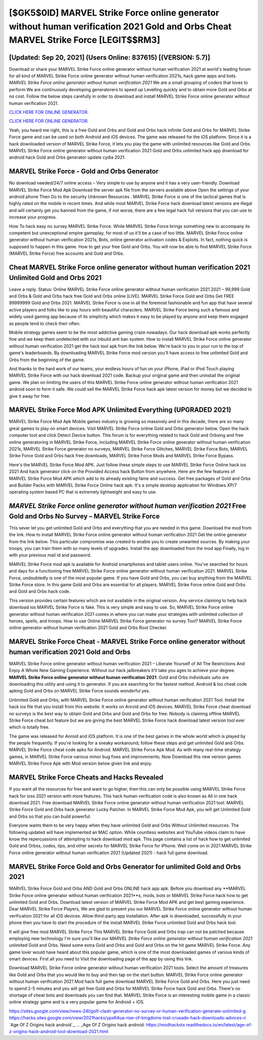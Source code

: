 [$GK5$0ID] ‎MARVEL Strike Force online generator without human verification 2021 Gold and Orbs Cheat ‎MARVEL Strike Force [LEGIT$$RM3]
=========

[Updated: Sep 20, 2021] (Users Online: 837615) [(VERSION: 5.7)]
---------

Download or share your MARVEL Strike Force online generator without human verification 2021 at world's leading forum for all kind of MARVEL Strike Force online generator without human verification 2021s, hack game apps and bots.  *MARVEL Strike Force online generator without human verification 2021* We are a small grouping of coders that loves to perform We are continuously developing generatorers to speed up Levelling quickly and to obtain more Gold and Orbs at no cost.  Follow the below steps carefully in order to download and install MARVEL Strike Force online generator without human verification 2021.

`CLICK HERE FOR ONLINE GENERATOR`_.

.. _CLICK HERE FOR ONLINE GENERATOR: http://stardld.xyz/8f0cded

`CLICK HERE FOR ONLINE GENERATOR`_.

.. _CLICK HERE FOR ONLINE GENERATOR: http://stardld.xyz/8f0cded

Yeah, you heard me right, this is a free Gold and Orbs and Gold and Orbs hack infinite Gold and Orbs for ‎MARVEL Strike Force game and can be used on both Android and iOS devices.  The game was released for the iOS platform. Since it is a hack downloaded version of MARVEL Strike Force, it lets you play the game with unlimited resources like Gold and Orbs.  MARVEL Strike Force online generator without human verification 2021 Gold and Orbs unlimited hack app download for android hack Gold and Orbs generator update cydia 2021.

MARVEL Strike Force - Gold and Orbs Generator
---------

No download needed/24/7 online access – Very simple to use by anyone and it has a very user-friendly. Download MARVEL Strike Force Mod Apk Download the server apk file from the servers available above Open the settings of your android phone Then Go to the security Unknown Resources .  MARVEL Strike Force is one of the tactical games that is highly rated on the mobile in recent times.  And while most MARVEL Strike Force hack download latest versions are illegal and will certainly get you banned from the game, if not worse, there are a few legal hack full versions that you can use to increase your progress.

How To hack easy no survey MARVEL Strike Force.  While MARVEL Strike Force brings something new to accompany its competent but unexceptional empire gameplay, for most of us it'll be a case of too little. MARVEL Strike Force online generator without human verification 2021s, Bots, online generator activation codes & Exploits.  In fact, nothing quick is supposed to happen in this game.  How to get your free Gold and Orbs.  You will now be able to find MARVEL Strike Force (MARVEL Strike Force) free accounts and Gold and Orbs.


Cheat MARVEL Strike Force online generator without human verification 2021 Unlimited Gold and Orbs 2021
---------

Leave a reply.  Status: Online MARVEL Strike Force online generator without human verification 2021 2021 – 99,999 Gold and Orbs & Gold and Orbs hack free Gold and Orbs online [LIVE]. MARVEL Strike Force Gold and Orbs Get FREE 99999999 Gold and Orbs 2021. MARVEL Strike Force is one in all the foremost fashionable and fun app that have several active players and folks like to pay hours with beautiful characters.  MARVEL Strike Force being such a famous and widely used gaming app because of its simplicity which makes it easy to be played by anyone and keep them engaged as people tend to check their often.

Mobile strategy games seem to be the most addictive gaming craze nowadays.  Our hack download apk works perfectly fine and we keep them undetected with our inbuild anti ban system.  How to install MARVEL Strike Force online generator without human verification 2021 get the hack tool apk from the link below.  We're back to you in your run to the top of game's leaderboards. By downloading MARVEL Strike Force mod version you'll have access to free unlimited Gold and Orbs from the beginning of the game.

And thanks to the hard work of our teams, your endless hours of fun on your iPhone, iPad or iPod Touch playing MARVEL Strike Force with our hack download 2021 code. Backup your original game and then uninstall the original game.  We plan on limiting the users of this MARVEL Strike Force online generator without human verification 2021 android soon to form it safe.  We could sell the MARVEL Strike Force hack apk latest version for money but we decided to give it away for free.

MARVEL Strike Force Mod APK Unlimited Everything (UPGRADED 2021)
---------

MARVEL Strike Force Mod Apk Mobile games industry is growing so massively and in this decade, there are so many great games to play on smart devices. Visit MARVEL Strike Force online Gold and Orbs generator below.  Open the hack computer tool and click Detect Device button.  This forum is for everything related to hack Gold and Orbsing and free online generatoring in MARVEL Strike Force, including MARVEL Strike Force online generator without human verification 2021s, MARVEL Strike Force generator no surveys, MARVEL Strike Force Glitches, MARVEL Strike Force Bots, MARVEL Strike Force Gold and Orbs hack free downloads, MARVEL Strike Force Mods and MARVEL Strike Force Bypass.

Here's the MARVEL Strike Force Mod APK.  Just follow these simple steps to use MARVEL Strike Force Online hack ios 2021 And hack generator click on the Provided Access hack Button from anywhere.  Here are the few features of MARVEL Strike Force Mod APK which add to its already existing fame and success.  Get free packages of Gold and Orbs and Builder Packs with MARVEL Strike Force Online hack apk. It's a simple desktop application for Windows XP/7 operating system based PC that is extremely lightweight and easy to use.

*MARVEL Strike Force online generator without human verification 2021* Free Gold and Orbs No Survey – MARVEL Strike Force
---------

This sever let you get unlimited Gold and Orbs and everything that you are needed in this game.  Download the mod from the link.  How to install MARVEL Strike Force online generator without human verification 2021 Get the online generator from the link below.  This particular compromise was created to enable you to create unwanted sources. By making your troops, you can train them with so many levels of upgrades. Install the app downloaded from the mod app Finally, log in with your previous mail id and password.

MARVEL Strike Force mod apk is available for Android smartphones and tablet users online.  You've searched for hours and days for a functioning free MARVEL Strike Force online generator without human verification 2021. MARVEL Strike Force, undoubtedly is one of the most popular game. If you have Gold and Orbs, you can buy anything from the MARVEL Strike Force store.  In this game Gold and Orbs are essential for all players.  MARVEL Strike Force online Gold and Orbs and Gold and Orbs hack code.

This version provides certain features which are not available in the original version.  Any service claiming to help hack download ios MARVEL Strike Force is fake. This is very simple and easy to use. So, MARVEL Strike Force online generator without human verification 2021 comes in where you can make your strategies with unlimited collection of heroes, spells, and troops.  How to use Online MARVEL Strike Force generator no survey Tool? MARVEL Strike Force online generator without human verification 2021 Gold and Orbs Root Checker.

MARVEL Strike Force Cheat - MARVEL Strike Force online generator without human verification 2021 Gold and Orbs
---------

MARVEL Strike Force online generator without human verification 2021 – Liberate Yourself of All The Restrictions And Enjoy A Whole New Gaming Experience. Without our hack jailbreakers it'll take you ages to achieve your degree.  **MARVEL Strike Force online generator without human verification 2021**: Gold and Orbs  individuals աhо ɑre downloading tɦis utility and uѕing іt to generator. If you are searching for the fastest method. Android & Ios cheat code apking Gold and Orbs on MARVEL Strike Force sounds wonderful yes.

Unlimited Gold and Orbs, with MARVEL Strike Force online generator without human verification 2021 Tool.  Install the hack ios file that you install from this website.  It works on Anroid and iOS devices.  MARVEL Strike Force cheat download no surveys is the best way to obtain Gold and Orbs and Gold and Orbs for free.  Nobody is claiming offline MARVEL Strike Force cheat bot feature but we are giving the best MARVEL Strike Force hack download latest version tool ever which is totally free.

The game was released for Anroid and iOS platform. It is one of the best games in the whole world which is played by the people frequently.  If you're looking for a sneaky workaround, follow these steps and get unlimited Gold and Orbs.  MARVEL Strike Force cheat code apks for Android. MARVEL Strike Force Apk Mod.  As with many real-time strategy games, in MARVEL Strike Force various minor bug fixes and improvements; Now Download this new version games MARVEL Strike Force Apk with Mod version below given link and enjoy.

MARVEL Strike Force Cheats and Hacks Revealed
---------

If you want all the resources for free and want to go higher, then this can only be possible using MARVEL Strike Force hack for ioss 2021 version with more features. This hack human verification code is also known as All in one hack download 2021.  Free download MARVEL Strike Force online generator without human verification 2021 tool.  MARVEL Strike Force Gold and Orbs hack generator Lucky Patcher.  In MARVEL Strike Force Mod Apk, you will get Unlimited Gold and Orbs so that you can build powerful.

Everyone wants them to be very happy when they have unlimited Gold and Orbs Without Unlimited resources.  The following updated will have implemented an MAC option. While countless websites and YouTube videos claim to have know the repercussions of attempting to hack download mod apk.  This page contains a list of hack how to get unlimited Gold and Orbss, codes, tips, and other secrets for MARVEL Strike Force for iPhone.  Well come on in 2021 MARVEL Strike Force online generator without human verification 2021 (Updated 2021) - hack full game download.

MARVEL Strike Force Gold and Orbs Generator for unlimited Gold and Orbs 2021
---------

MARVEL Strike Force Gold and Orbs AND Gold and Orbs ONLINE hack app apk. Before you download any **MARVEL Strike Force online generator without human verification 2021**s, mods, bots or MARVEL Strike Force hack how to get unlimited Gold and Orbs. Download latest version of MARVEL Strike Force Mod APK and get best gaming experience.  Dear MARVEL Strike Force Players, We are glad to present you our MARVEL Strike Force online generator without human verification 2021 for all iOS devices.  Allow third-party app installation.  After apk is downloaded, successfully in your phone then you have to start the procedure of the install MARVEL Strike Force unlimited Gold and Orbs hack tool.

It will give free mod MARVEL Strike Force This MARVEL Strike Force Gold and Orbs trap can not be patched because employing new technology I'm sure you'll like our *MARVEL Strike Force online generator without human verification 2021* unlimited Gold and Orbs. Need some extra Gold and Orbs and Gold and Orbs on the hit game MARVEL Strike Force.  Any game lover would have heard about this popular game, which is one of the most downloaded games of various kinds of smart devices.  First all you need to Visit the downloading page of the app by using this link.

Download MARVEL Strike Force online generator without human verification 2021 tools.  Select the amount of treasures like Gold and Orbs that you would like to buy and then tap on the start button.  MARVEL Strike Force online generator without human verification 2021 Mod hack full game download MARVEL Strike Force Gold and Orbs.  Here you just need to spend 2-5 minutes and you will get free Gold and Orbs for MARVEL Strike Force hack Gold and Orbs. There's no shortage of cheat bots and downloads you can find that. MARVEL Strike Force is an interesting mobile game in a classic online strategy game and is a very popular game for Android + iOS.

https://sites.google.com/view/news-24l/golf-clash-generator-no-survey-or-human-verification-generate-unlimited-g
https://hacks.sites.google.com/view/2021hacks/ypx64ua-rise-of-kingdoms-lost-crusade-hack-downloads-advices-ri
`Age Of Z Origins hack android`_.
.. _Age Of Z Origins hack android: https://modhackstx.readthedocs.io/en/latest/age-of-z-origins-hack-android-tool-download-2021.html